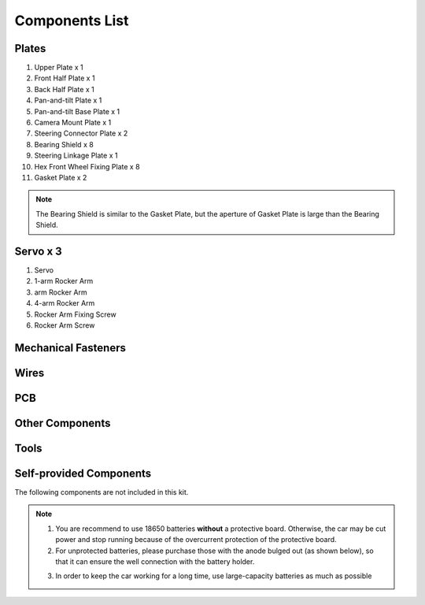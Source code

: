 Components List
===============

Plates
------

.. image:: media/image3.jpeg
   :width: 6.80833in
   :height: 5.73819in

1. Upper Plate x 1

#. Front Half Plate x 1

#. Back Half Plate x 1

#. Pan-and-tilt Plate x 1

#. Pan-and-tilt Base Plate x 1

#. Camera Mount Plate x 1

#. Steering Connector Plate x 2

#. Bearing Shield x 8

#. Steering Linkage Plate x 1

#. Hex Front Wheel Fixing Plate x 8

#. Gasket Plate x 2

.. note::

    The Bearing Shield is similar to the Gasket Plate, but the aperture of Gasket Plate is large than the Bearing Shield.

Servo x 3
---------

.. image:: media/image4.jpeg
   :width: 6.77083in
   :height: 4.82569in

1. Servo

2. 1-arm Rocker Arm

3. arm Rocker Arm

4. 4-arm Rocker Arm

5. Rocker Arm Fixing Screw

6. Rocker Arm Screw

Mechanical Fasteners
--------------------

.. image:: media/Mechanical_Fasteners1.png
  :align: center

.. image:: media/Mechanical_Fasteners2.png
  :align: center

Wires
-----

.. image:: media/Wires.png
  :align: center

PCB
---

.. image:: media/PCB1.png
  :align: center

.. image:: media/PCB2.png
  :align: center

Other Components
----------------

.. image:: media/Other_Components1.png
  :align: center

.. image:: media/Other_Components2.png
  :align: center

Tools
-----

.. image:: media/Tools.png
  :align: center

Self-provided Components
------------------------

The following components are not included in this kit.

.. image:: media/Self-provided_Components1.png
  :align: center

.. note::
    1. You are recommend to use 18650 batteries **without** a protective
       board. Otherwise, the car may be cut power and stop running because
       of the overcurrent protection of the protective board.

    2. For unprotected batteries, please purchase those with the anode
       bulged out (as shown below), so that it can ensure the well
       connection with the battery holder.

    .. image:: media/Self-provided_Components2.png
      :width: 400
      :align: center
    
    3. In order to keep the car working for a long time, use large-capacity
       batteries as much as possible
